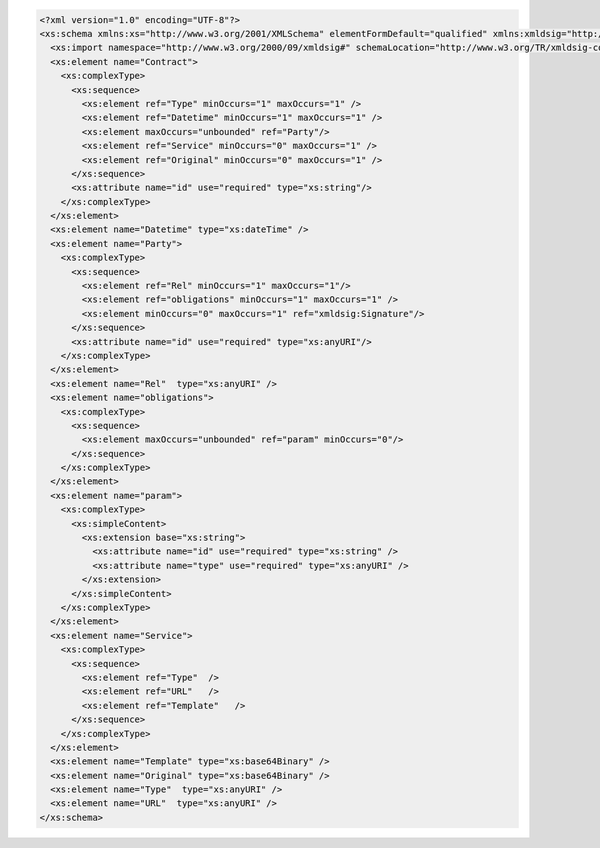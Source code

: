 .. code-block:: xml

    <?xml version="1.0" encoding="UTF-8"?>
    <xs:schema xmlns:xs="http://www.w3.org/2001/XMLSchema" elementFormDefault="qualified" xmlns:xmldsig="http://www.w3.org/2000/09/xmldsig#">
      <xs:import namespace="http://www.w3.org/2000/09/xmldsig#" schemaLocation="http://www.w3.org/TR/xmldsig-core/xmldsig-core-schema.xsd" />
      <xs:element name="Contract">
        <xs:complexType>
          <xs:sequence>
            <xs:element ref="Type" minOccurs="1" maxOccurs="1" />
            <xs:element ref="Datetime" minOccurs="1" maxOccurs="1" />
            <xs:element maxOccurs="unbounded" ref="Party"/>
            <xs:element ref="Service" minOccurs="0" maxOccurs="1" />
            <xs:element ref="Original" minOccurs="0" maxOccurs="1" />
          </xs:sequence>
          <xs:attribute name="id" use="required" type="xs:string"/>
        </xs:complexType>
      </xs:element>
      <xs:element name="Datetime" type="xs:dateTime" />
      <xs:element name="Party">
        <xs:complexType>
          <xs:sequence>
            <xs:element ref="Rel" minOccurs="1" maxOccurs="1"/>
            <xs:element ref="obligations" minOccurs="1" maxOccurs="1" />
            <xs:element minOccurs="0" maxOccurs="1" ref="xmldsig:Signature"/>
          </xs:sequence>
          <xs:attribute name="id" use="required" type="xs:anyURI"/>
        </xs:complexType>
      </xs:element>
      <xs:element name="Rel"  type="xs:anyURI" />
      <xs:element name="obligations">
        <xs:complexType>
          <xs:sequence>
            <xs:element maxOccurs="unbounded" ref="param" minOccurs="0"/>
          </xs:sequence>
        </xs:complexType>
      </xs:element>
      <xs:element name="param">
        <xs:complexType>
          <xs:simpleContent>
            <xs:extension base="xs:string">
              <xs:attribute name="id" use="required" type="xs:string" />
              <xs:attribute name="type" use="required" type="xs:anyURI" />
            </xs:extension>
          </xs:simpleContent>
        </xs:complexType>
      </xs:element>
      <xs:element name="Service">
        <xs:complexType>
          <xs:sequence>
            <xs:element ref="Type"  />
            <xs:element ref="URL"   />
            <xs:element ref="Template"   />
          </xs:sequence>
        </xs:complexType>
      </xs:element>
      <xs:element name="Template" type="xs:base64Binary" />
      <xs:element name="Original" type="xs:base64Binary" />
      <xs:element name="Type"  type="xs:anyURI" />
      <xs:element name="URL"  type="xs:anyURI" />
    </xs:schema>
